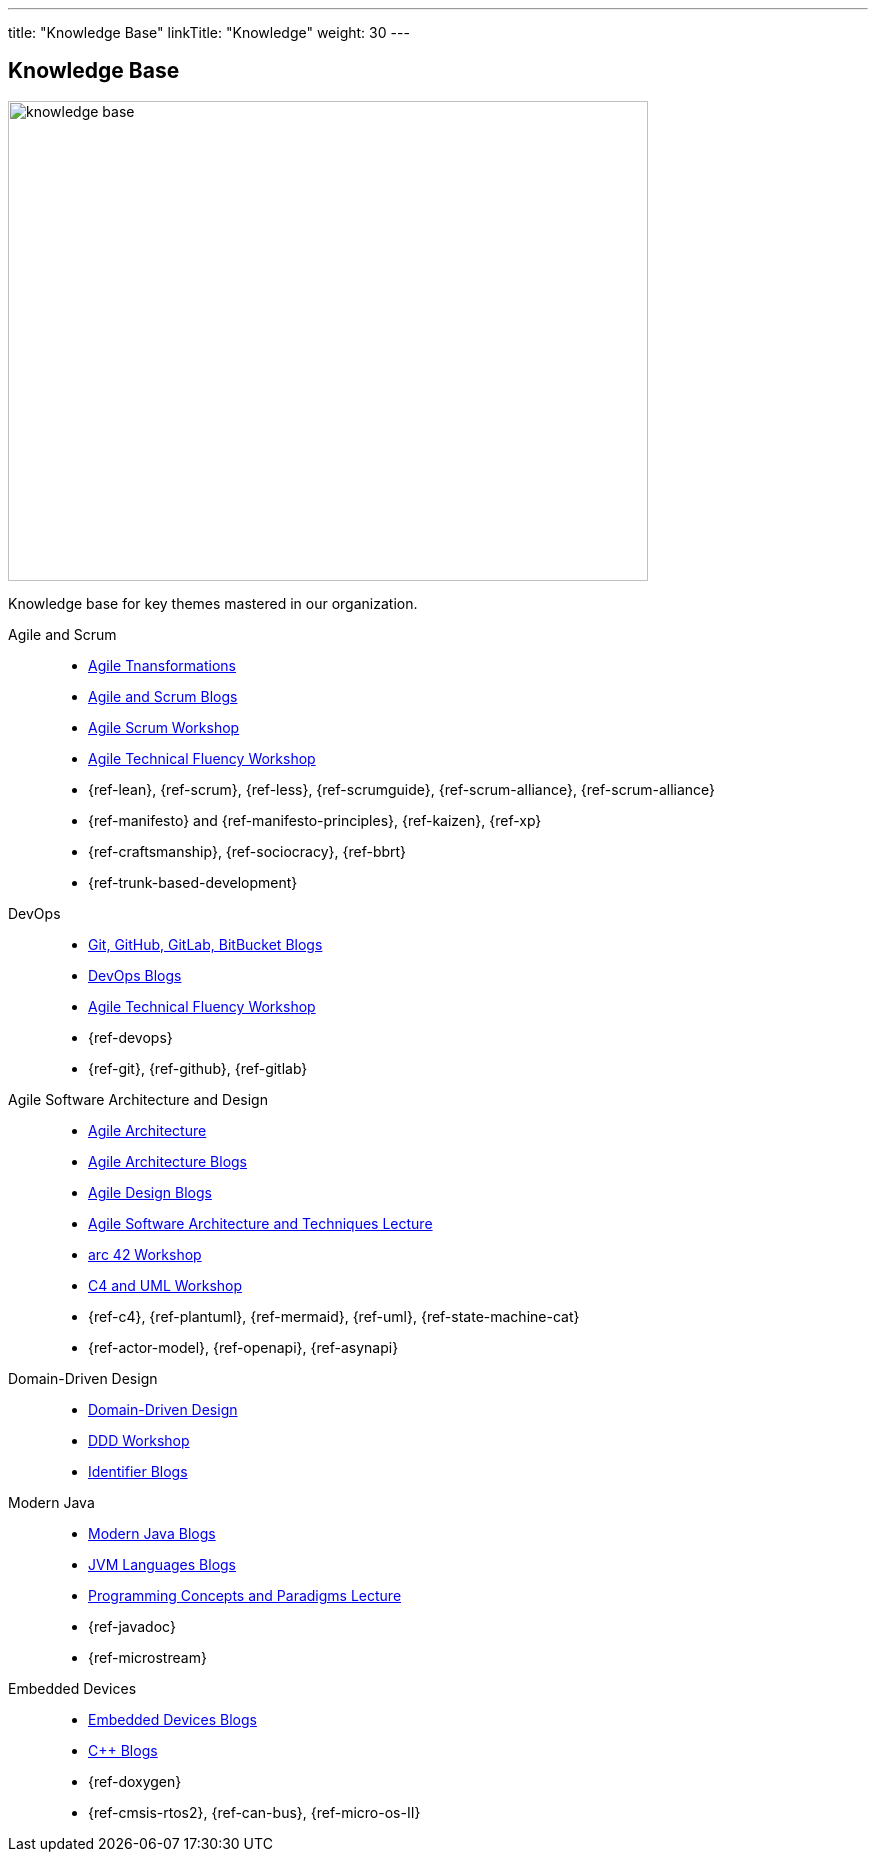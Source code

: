 ---
title: "Knowledge Base"
linkTitle: "Knowledge"
weight: 30
---

== Knowledge Base

image::knowledge-base.jpg[width=640,height=480,role=text-center]

Knowledge base for key themes mastered in our organization.

Agile and Scrum::
- link:../../ideas/agile-transformations/[Agile Tnansformations]
- link:../../tags/agile/[Agile and Scrum Blogs]
- link:../../ideas/learnings/workshops/agile-scrum/agile-scrum.html[Agile Scrum Workshop]
- link:../../ideas/learnings/workshops/agile-technical-fluency/agile-technical-fluency.html[Agile Technical Fluency Workshop]
- {ref-lean}, {ref-scrum}, {ref-less}, {ref-scrumguide}, {ref-scrum-alliance}, {ref-scrum-alliance}
- {ref-manifesto} and {ref-manifesto-principles}, {ref-kaizen}, {ref-xp}
- {ref-craftsmanship}, {ref-sociocracy}, {ref-bbrt}
- {ref-trunk-based-development}
DevOps::
- link:../../tags/git[Git, GitHub, GitLab, BitBucket Blogs]
- link:../../tags/devops[DevOps Blogs]
- link:../../ideas/learnings/workshops/agile-technical-fluency/agile-technical-fluency.html[Agile Technical Fluency Workshop]
- {ref-devops}
- {ref-git}, {ref-github}, {ref-gitlab}
Agile Software Architecture and Design::
- link:../../ideas/agile-architecture/[Agile Architecture]
- link:../../tags/architecture[Agile Architecture Blogs]
- link:../../tags/series-agile-design/[Agile Design Blogs]
- link:../../ideas/learnings/lectures/swat-lecture/[Agile Software Architecture and Techniques Lecture]
- link:../../ideas/learnings/workshops/arc42/arc42.html[arc 42 Workshop]
- link:../../ideas/learnings/workshops/c4-uml/c4-uml.html[C4 and UML Workshop]
- {ref-c4}, {ref-plantuml}, {ref-mermaid}, {ref-uml}, {ref-state-machine-cat}
- {ref-actor-model}, {ref-openapi}, {ref-asynapi}
Domain-Driven Design::
- link:../../tags/domain-driven-design/[Domain-Driven Design]
- link:../../ideas/learnings/workshops/ddd/ddd.html[DDD Workshop]
- link:../../tags/series-identifiers/[Identifier Blogs]
Modern Java::
- link:../../tags/java[Modern Java Blogs]
- link:../../tags/jvm-languages/[JVM Languages Blogs]
- link:../../ideas/learnings/lectures/pcp-lecture/[Programming Concepts and Paradigms Lecture]
- {ref-javadoc}
- {ref-microstream}
Embedded Devices::
- link:../../tags/embedded[Embedded Devices Blogs]
- link:../../tags/c++[{cpp} Blogs]
- {ref-doxygen}
- {ref-cmsis-rtos2}, {ref-can-bus}, {ref-micro-os-II}
